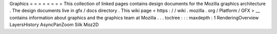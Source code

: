 Graphics
=
=
=
=
=
=
=
=
This
collection
of
linked
pages
contains
design
documents
for
the
Mozilla
graphics
architecture
.
The
design
documents
live
in
gfx
/
docs
directory
.
This
wiki
page
<
https
:
/
/
wiki
.
mozilla
.
org
/
Platform
/
GFX
>
__
contains
information
about
graphics
and
the
graphics
team
at
Mozilla
.
.
.
toctree
:
:
:
maxdepth
:
1
RenderingOverview
LayersHistory
AsyncPanZoom
Silk
Moz2D
